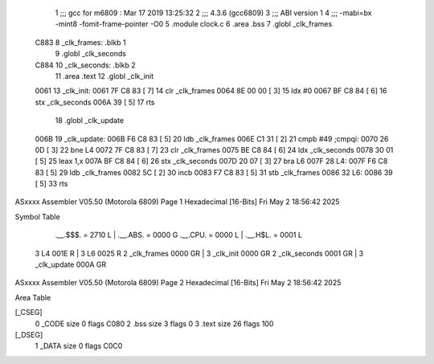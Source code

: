                               1 ;;; gcc for m6809 : Mar 17 2019 13:25:32
                              2 ;;; 4.3.6 (gcc6809)
                              3 ;;; ABI version 1
                              4 ;;; -mabi=bx -mint8 -fomit-frame-pointer -O0
                              5 	.module	clock.c
                              6 	.area	.bss
                              7 	.globl	_clk_frames
   C883                       8 _clk_frames:	.blkb	1
                              9 	.globl	_clk_seconds
   C884                      10 _clk_seconds:	.blkb	2
                             11 	.area	.text
                             12 	.globl	_clk_init
   0061                      13 _clk_init:
   0061 7F C8 83      [ 7]   14 	clr	_clk_frames
   0064 8E 00 00      [ 3]   15 	ldx	#0
   0067 BF C8 84      [ 6]   16 	stx	_clk_seconds
   006A 39            [ 5]   17 	rts
                             18 	.globl	_clk_update
   006B                      19 _clk_update:
   006B F6 C8 83      [ 5]   20 	ldb	_clk_frames
   006E C1 31         [ 2]   21 	cmpb	#49	;cmpqi:
   0070 26 0D         [ 3]   22 	bne	L4
   0072 7F C8 83      [ 7]   23 	clr	_clk_frames
   0075 BE C8 84      [ 6]   24 	ldx	_clk_seconds
   0078 30 01         [ 5]   25 	leax	1,x
   007A BF C8 84      [ 6]   26 	stx	_clk_seconds
   007D 20 07         [ 3]   27 	bra	L6
   007F                      28 L4:
   007F F6 C8 83      [ 5]   29 	ldb	_clk_frames
   0082 5C            [ 2]   30 	incb
   0083 F7 C8 83      [ 5]   31 	stb	_clk_frames
   0086                      32 L6:
   0086 39            [ 5]   33 	rts
ASxxxx Assembler V05.50  (Motorola 6809)                                Page 1
Hexadecimal [16-Bits]                                 Fri May  2 18:56:42 2025

Symbol Table

    .__.$$$.       =   2710 L   |     .__.ABS.       =   0000 G
    .__.CPU.       =   0000 L   |     .__.H$L.       =   0001 L
  3 L4                 001E R   |   3 L6                 0025 R
  2 _clk_frames        0000 GR  |   3 _clk_init          0000 GR
  2 _clk_seconds       0001 GR  |   3 _clk_update        000A GR

ASxxxx Assembler V05.50  (Motorola 6809)                                Page 2
Hexadecimal [16-Bits]                                 Fri May  2 18:56:42 2025

Area Table

[_CSEG]
   0 _CODE            size    0   flags C080
   2 .bss             size    3   flags    0
   3 .text            size   26   flags  100
[_DSEG]
   1 _DATA            size    0   flags C0C0

